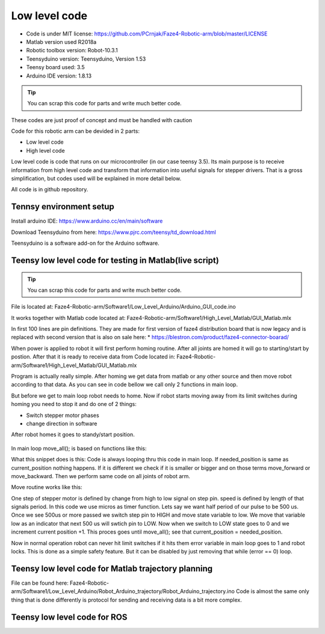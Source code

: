 
Low level code
===========================

.. meta::
   :description lang=en: info about Code.
   
* Code is under MIT license: https://github.com/PCrnjak/Faze4-Robotic-arm/blob/master/LICENSE
* Matlab version used R2018a
* Robotic toolbox version: Robot-10.3.1
* Teensyduino version: Teensyduino, Version 1.53
* Teensy board used: 3.5
* Arduino IDE version: 1.8.13


.. tip::
   You can scrap this code for parts and write much better code.
   
These codes are just proof of concept and must be handled with caution
   
Code for this robotic arm can be devided in 2 parts:

* Low level code
* High level code

Low level code is code that runs on our microcontroller (in our case teensy 3.5).
Its main purpose is to receive information from high level code and transform that information 
into useful signals for stepper drivers. That is a gross simplification, but codes used 
will be explained in more detail below.

All code is in github repository.

Tennsy environment setup
-------------------------

Install arduino IDE: https://www.arduino.cc/en/main/software

Download Teensyduino from here: https://www.pjrc.com/teensy/td_download.html

Teensyduino is a software add-on for the Arduino software. 


Teensy low level code for testing in Matlab(live script)
--------------------------------------------------------

.. tip::
   You can scrap this code for parts and write much better code.

File is located at: Faze4-Robotic-arm/Software1/Low_Level_Arduino/Arduino_GUI_code.ino

It works together with Matlab code located at: Faze4-Robotic-arm/Software1/High_Level_Matlab/GUI_Matlab.mlx


In first 100 lines are pin definitions. They are made for first version of faze4 distribution board that is now legacy and is replaced with second version that is also on sale here: 
* https://blestron.com/product/faze4-connector-boarad/

When power is applied to robot it will first perform homing routine. After all joints are homed it will go to starting/start by postion. After that it is ready to receive data from Code located in: Faze4-Robotic-arm/Software1/High_Level_Matlab/GUI_Matlab.mlx

Program is actually really simple. After homing we get data from matlab or any other source and then move robot according to that data.
As you can see in code bellow we call only 2 functions in main loop.

.. code-block:: python
   :linenos:
   
   void loop() {

   while (error == 0) {

    get_data();
    move_all();
    }
    }   
   
But before we get to main loop robot needs to home. Now if robot starts moving away from its limit switches during homing you need to stop it and do one of 2 things:

* Switch stepper motor phases 
* change direction in software

After robot homes it goes to standy/start position.

.. figure:: ../docs/images/arm_axes.png
    :figwidth: 650px
    :target: ../docs/images/arm_axes.png
    
In main loop move_all(); is based on functions like this:

.. code-block:: python
   :linenos:
   
    if (needed_position[joint[1]] > current_position[joint[1]] ) {
    digitalWrite(dirPin[joint[1]], LOW);
    move_routine_forward(joint[1]);

    }
    else if (needed_position[joint[1]] < current_position[joint[1]] ) {
    digitalWrite(dirPin[joint[1]], HIGH);
    move_routine_backward(joint[1]);
    }
      
      
What this snippet does is this: Code is always looping thru this code in main loop.
If needed_position is same as current_position nothing happens. If it is different we check if it is smaller or bigger and on those terms move_forward or move_backward.
Then we perform same code on all joints of robot arm.

Move routine works like this:

.. code-block:: python
   :linenos:
   
   void move_routine_forward(int joint_num) {
   currentMillis = micros();
   #state is used to prevent triggering of this if statement twice in row
   #same goes for second one , this secures perfect square wave form
   if (currentMillis - previousMillis[joint_num] >= current_pulse_widht[joint_num] and state[joint_num] == 0) {
    previousMillis[joint_num] = currentMillis;
    digitalWrite(stepPin[joint_num], HIGH);
    state[joint_num] = 1;
    }
      else if (currentMillis - previousMillis[joint_num] >= (current_pulse_widht[joint_num]) and state[joint_num] == 1) {
    previousMillis[joint_num] = currentMillis;
    digitalWrite(stepPin[joint_num], LOW);
    state[joint_num] = 0;
    current_position[joint_num] = current_position[joint_num] + 1;
   }
   }
    
   
One step of stepper motor is defined by change from high to low signal on step pin. speed is defined by length of that signals period.
In this code we use micros as timer function. Lets say we want half period of our pulse to be 500 us. Once we see 500us or more passed we switch step pin to HIGH and move state variable to low. We move that variable low as an indicator that next 500 us will swtich pin to LOW. Now when we switch to LOW state goes to 0 and we increment current position +1. This proces goes until move_all(); see that current_position = needed_position.

Now in normal operation robot can never hit limit switches if it hits them error variable in main loop goes to 1 and robot locks.
This is done as a simple safety feature. But it can be disabled by just removing that while (error == 0) loop.

.. code-block:: python
   :linenos:
   
   void loop() {

   while (error == 0) {

    get_data();
    move_all();
    }
    }   



Teensy low level code for Matlab trajectory planning
----------------------------------------------------

File can be found here: Faze4-Robotic-arm/Software1/Low_Level_Arduino/Robot_Arduino_trajectory/Robot_Arduino_trajectory.ino
Code is almost the same only thing that is done differently is protocol for sending and receiving data is a bit more complex.

Teensy low level code for ROS 
-----------------------------
